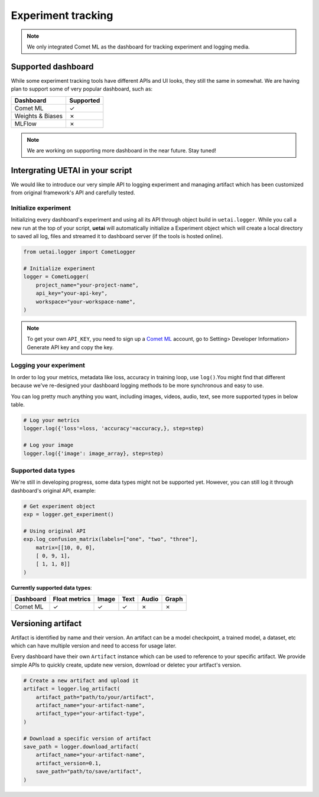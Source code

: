 .. _tracking:

===================
Experiment tracking
===================

.. note::

    We only integrated Comet ML as the dashboard for tracking experiment and logging media.

Supported dashboard
===================

While some experiment tracking tools have different APIs and UI looks, they still 
the same in somewhat. We are having plan to support some of very popular dashboard,
such as:

+------------------+-----------+
| Dashboard        | Supported |
+==================+===========+
| Comet ML         | ✓         |
+------------------+-----------+
| Weights & Biases | ✗         |
+------------------+-----------+
| MLFlow           | ✗         |
+------------------+-----------+

.. note::

    We are working on supporting more dashboard in the near future. Stay tuned!

Intergrating UETAI in your script
=================================

We would like to introduce our very simple API to logging experiment and managing artifact \
which has been customized from original framework's API and carefully tested.

Initialize experiment
---------------------

Initializing every dashboard's experiment and using all its API through object build \
in ``uetai.logger``. While you call a new run at the top of your script, \
**uetai** will automatically initialize a Experiment object which will create a local directory \
to saved all log, files and streamed it to dashboard server (if the tools is hosted online).


.. code-block:: python

    from uetai.logger import CometLogger

    # Initialize experiment
    logger = CometLogger(
        project_name="your-project-name", 
        api_key="your-api-key",
        workspace="your-workspace-name", 
    )

.. note::

    To get your own ``API_KEY``, you need to sign up a `Comet ML <https://www.comet.ml/>`__ account, \
    go to Setting> Developer Information> Generate API key and copy the key.


Logging your experiment
-----------------------

In order to log your metrics, metadata like loss, accuracy in training loop, use ``log()``.\
You might find that different because we've re-designed your dashboard logging methods to \
be more synchronous and easy to use. 

You can log pretty much anything you want, including images, videos, audio, text, \
see more supported types in below table.

.. code-block:: python

    # Log your metrics
    logger.log({'loss'=loss, 'accuracy'=accuracy,}, step=step)

    # Log your image
    logger.log({'image': image_array}, step=step)

Supported data types
--------------------

We're still in developing progress, some data types might not be supported yet. \
However, you can still log it through dashboard's original API, example:

.. code-block:: python
    
    # Get experiment object
    exp = logger.get_experiment()

    # Using original API
    exp.log_confusion_matrix(labels=["one", "two", "three"],
        matrix=[[10, 0, 0],
        [ 0, 9, 1],
        [ 1, 1, 8]]
    )

**Currently supported data types**:

+------------------+---------------+-------+------+-------+-------+
| Dashboard        | Float metrics | Image | Text | Audio | Graph |
+==================+===============+=======+======+=======+=======+
| Comet ML         | ✓             | ✓     | ✓    | ✗     | ✗     |
+------------------+---------------+-------+------+-------+-------+

Versioning artifact
===================

Artifact is identified by name and their version. An artifact can be \
a model checkpoint, a trained model, a dataset, etc which can have \
multiple version and need to access for usage later.

Every dashboard have their own ``Artifact`` instance which can be used to \
reference to your specific artifact. We provide simple APIs to quickly \
create, update new version, download or deletec your artifact's version.

.. code-block:: python

    # Create a new artifact and upload it
    artifact = logger.log_artifact(
        artifact_path="path/to/your/artifact",
        artifact_name="your-artifact-name",
        artifact_type="your-artifact-type",
    )

    # Download a specific version of artifact
    save_path = logger.download_artifact(
        artifact_name="your-artifact-name",
        artifact_version=0.1,
        save_path="path/to/save/artifact",
    )